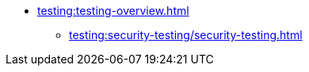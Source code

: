 //Тестування атрибутів якості
* xref:testing:testing-overview.adoc[]
** xref:testing:security-testing/security-testing.adoc[]